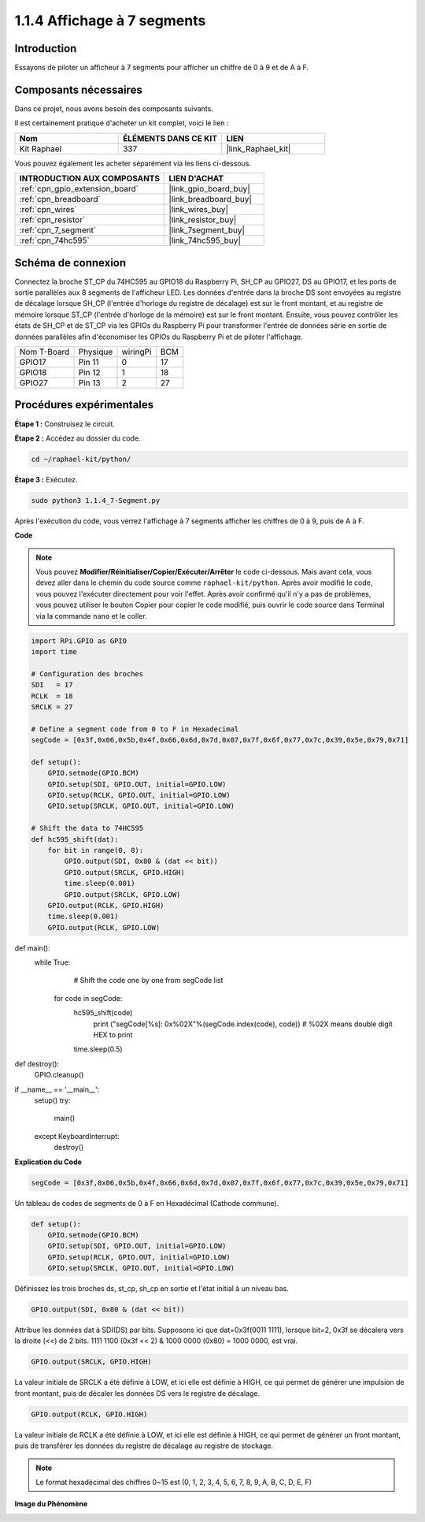  
.. _1.1.4_py:

1.1.4 Affichage à 7 segments
==================================

Introduction
-------------------

Essayons de piloter un afficheur à 7 segments pour afficher un chiffre de 0 à 9 et de A à F.

Composants nécessaires
--------------------------------

Dans ce projet, nous avons besoin des composants suivants.

.. image:: ../img/list_7_segment.png

Il est certainement pratique d'acheter un kit complet, voici le lien :

.. list-table::
    :widths: 20 20 20
    :header-rows: 1

    *   - Nom	
        - ÉLÉMENTS DANS CE KIT
        - LIEN
    *   - Kit Raphael
        - 337
        - |link_Raphael_kit|

Vous pouvez également les acheter séparément via les liens ci-dessous.

.. list-table::
    :widths: 30 20
    :header-rows: 1

    *   - INTRODUCTION AUX COMPOSANTS
        - LIEN D'ACHAT

    *   - :ref:`cpn_gpio_extension_board`
        - |link_gpio_board_buy|
    *   - :ref:`cpn_breadboard`
        - |link_breadboard_buy|
    *   - :ref:`cpn_wires`
        - |link_wires_buy|
    *   - :ref:`cpn_resistor`
        - |link_resistor_buy|
    *   - :ref:`cpn_7_segment`
        - |link_7segment_buy|
    *   - :ref:`cpn_74hc595`
        - |link_74hc595_buy|


Schéma de connexion
------------------------

Connectez la broche ST_CP du 74HC595 au GPIO18 du Raspberry Pi, SH_CP au GPIO27, DS au GPIO17, 
et les ports de sortie parallèles aux 8 segments de l'afficheur LED. Les données d'entrée dans 
la broche DS sont envoyées au registre de décalage lorsque SH_CP (l'entrée d'horloge du registre 
de décalage) est sur le front montant, et au registre de mémoire lorsque ST_CP (l'entrée d'horloge 
de la mémoire) est sur le front montant. Ensuite, vous pouvez contrôler les états de SH_CP et de 
ST_CP via les GPIOs du Raspberry Pi pour transformer l'entrée de données série en sortie de données 
parallèles afin d'économiser les GPIOs du Raspberry Pi et de piloter l'affichage.

============ ======== ======== ===
Nom T-Board  Physique wiringPi BCM
GPIO17       Pin 11   0        17
GPIO18       Pin 12   1        18
GPIO27       Pin 13   2        27
============ ======== ======== ===

.. image:: ../img/schematic_7_segment.png

Procédures expérimentales
------------------------------

**Étape 1 :** Construisez le circuit.

.. image:: ../img/image73.png

**Étape 2 :** Accédez au dossier du code.

.. raw:: html

   <run></run>

.. code-block::

    cd ~/raphael-kit/python/

**Étape 3 :** Exécutez.

.. raw:: html

   <run></run>

.. code-block::

    sudo python3 1.1.4_7-Segment.py

Après l'exécution du code, vous verrez l'affichage à 7 segments afficher les chiffres de 0 à 9, puis de A à F.

**Code**

.. note::
    Vous pouvez **Modifier/Réinitialiser/Copier/Exécuter/Arrêter** le code ci-dessous. Mais avant cela, vous devez aller dans le chemin du code source comme ``raphael-kit/python``. Après avoir modifié le code, vous pouvez l'exécuter directement pour voir l'effet. Après avoir confirmé qu'il n'y a pas de problèmes, vous pouvez utiliser le bouton Copier pour copier le code modifié, puis ouvrir le code source dans Terminal via la commande ``nano`` et le coller.

.. raw:: html

    <run></run>

.. code-block:: python

    import RPi.GPIO as GPIO
    import time

    # Configuration des broches
    SDI   = 17
    RCLK  = 18
    SRCLK = 27

    # Define a segment code from 0 to F in Hexadecimal
    segCode = [0x3f,0x06,0x5b,0x4f,0x66,0x6d,0x7d,0x07,0x7f,0x6f,0x77,0x7c,0x39,0x5e,0x79,0x71]

    def setup():
        GPIO.setmode(GPIO.BCM)
        GPIO.setup(SDI, GPIO.OUT, initial=GPIO.LOW)
        GPIO.setup(RCLK, GPIO.OUT, initial=GPIO.LOW)
        GPIO.setup(SRCLK, GPIO.OUT, initial=GPIO.LOW)

    # Shift the data to 74HC595
    def hc595_shift(dat):
        for bit in range(0, 8): 
            GPIO.output(SDI, 0x80 & (dat << bit))
            GPIO.output(SRCLK, GPIO.HIGH)
            time.sleep(0.001)
            GPIO.output(SRCLK, GPIO.LOW)
        GPIO.output(RCLK, GPIO.HIGH)
        time.sleep(0.001)
        GPIO.output(RCLK, GPIO.LOW)

def main():
    while True:
            # Shift the code one by one from segCode list
        for code in segCode:
            hc595_shift(code)
                print ("segCode[%s]: 0x%02X"%(segCode.index(code), code)) # %02X means double digit HEX to print
            time.sleep(0.5)

def destroy():
    GPIO.cleanup()

if __name__ == '__main__':
    setup()
    try:
        main()
    except KeyboardInterrupt:
        destroy()

**Explication du Code**

.. code-block:: python

    segCode = [0x3f,0x06,0x5b,0x4f,0x66,0x6d,0x7d,0x07,0x7f,0x6f,0x77,0x7c,0x39,0x5e,0x79,0x71]

Un tableau de codes de segments de 0 à F en Hexadécimal (Cathode commune).

.. code-block:: python

    def setup():
        GPIO.setmode(GPIO.BCM)
        GPIO.setup(SDI, GPIO.OUT, initial=GPIO.LOW)
        GPIO.setup(RCLK, GPIO.OUT, initial=GPIO.LOW)
        GPIO.setup(SRCLK, GPIO.OUT, initial=GPIO.LOW)

Définissez les trois broches ds, st_cp, sh_cp en sortie et l'état initial à un niveau bas.

.. code-block:: python

    GPIO.output(SDI, 0x80 & (dat << bit))

Attribue les données dat à SDI(DS) par bits. Supposons ici que dat=0x3f(0011 1111), lorsque bit=2, 0x3f se décalera vers la droite (<<) de 2 bits. 1111 1100 (0x3f << 2) & 1000 0000 (0x80) = 1000 0000, est vrai.

.. code-block:: python

    GPIO.output(SRCLK, GPIO.HIGH)

La valeur initiale de SRCLK a été définie à LOW, et ici elle est définie à HIGH, ce qui permet de générer une impulsion de front montant, puis de décaler les données DS vers le registre de décalage.

.. code-block:: python

    GPIO.output(RCLK, GPIO.HIGH)

La valeur initiale de RCLK a été définie à LOW, et ici elle est définie à HIGH, ce qui permet de générer un front montant, puis de transférer les données du registre de décalage au registre de stockage.

.. note::
    Le format hexadécimal des chiffres 0~15 est (0, 1, 2, 3, 4, 5, 6, 7, 8, 9, A, B, C, D, E, F)

**Image du Phénomène**

.. image:: ../img/image74.jpeg
